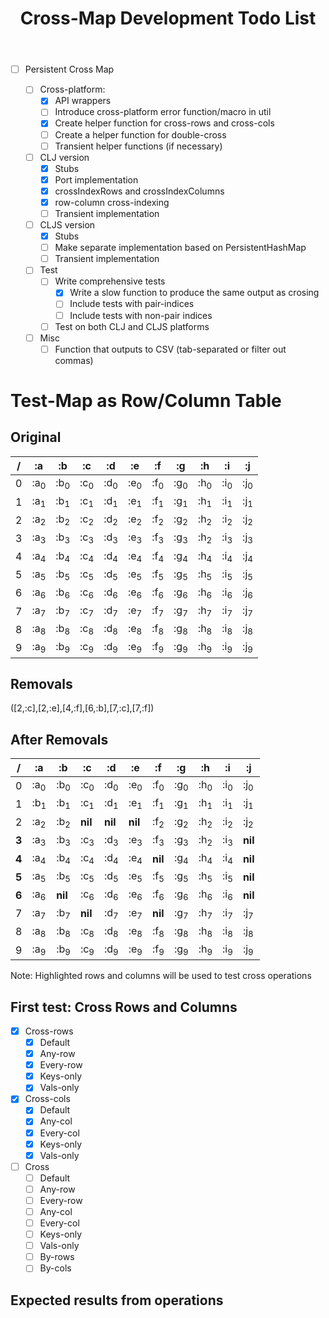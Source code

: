 
#+TITLE:Cross-Map Development Todo List 



- [-] Persistent Cross Map

  - [-]  Cross-platform:
    - [X] API wrappers
    - [ ] Introduce cross-platform error function/macro in util
    - [X] Create helper function for cross-rows and cross-cols
    - [ ] Create a helper function for double-cross
    - [ ] Transient helper functions (if necessary)
  - [-] CLJ version
    - [X] Stubs
    - [X] Port implementation
    - [X] crossIndexRows and crossIndexColumns
    - [X] row-column cross-indexing
    - [ ] Transient implementation
  - [-] CLJS version
    - [X] Stubs 
    - [ ] Make separate implementation based on PersistentHashMap
    - [ ] Transient implementation
  - [-] Test
    - [-] Write comprehensive tests
      - [X] Write a slow function to produce the same output as crosing
      - [ ] Include tests with pair-indices
      - [ ] Include tests with non-pair indices
    - [ ] Test on both CLJ and CLJS platforms
  - [ ] Misc
    - [ ] Function that outputs to CSV (tab-separated or filter out commas)


  


* Test-Map as Row/Column Table

** Original
  | / | :a   | :b   | :c   | :d   | :e   | :f   | :g   | :h   | :i   | :j   |
  |---+------+------+------+------+------+------+------+------+------+------|
  | 0 | :a_0 | :b_0 | :c_0 | :d_0 | :e_0 | :f_0 | :g_0 | :h_0 | :i_0 | :j_0 |
  | 1 | :a_1 | :b_1 | :c_1 | :d_1 | :e_1 | :f_1 | :g_1 | :h_1 | :i_1 | :j_1 |
  | 2 | :a_2 | :b_2 | :c_2 | :d_2 | :e_2 | :f_2 | :g_2 | :h_2 | :i_2 | :j_2 |
  | 3 | :a_3 | :b_3 | :c_3 | :d_3 | :e_3 | :f_3 | :g_3 | :h_2 | :i_3 | :j_3 |
  | 4 | :a_4 | :b_4 | :c_4 | :d_4 | :e_4 | :f_4 | :g_4 | :h_4 | :i_4 | :j_4 |
  | 5 | :a_5 | :b_5 | :c_5 | :d_5 | :e_5 | :f_5 | :g_5 | :h_5 | :i_5 | :j_5 |
  | 6 | :a_6 | :b_6 | :c_6 | :d_6 | :e_6 | :f_6 | :g_6 | :h_6 | :i_6 | :j_6 |
  | 7 | :a_7 | :b_7 | :c_7 | :d_7 | :e_7 | :f_7 | :g_7 | :h_7 | :i_7 | :j_7 |
  | 8 | :a_8 | :b_8 | :c_8 | :d_8 | :e_8 | :f_8 | :g_8 | :h_8 | :i_8 | :j_8 |
  | 9 | :a_9 | :b_9 | :c_9 | :d_9 | :e_9 | :f_9 | :g_9 | :h_9 | :i_9 | :j_9 |

** Removals
   ([2,:c],[2,:e],[4,:f],[6,:b],[7,:c],[7,:f])

** After Removals
  |   / | :a   | :b    | *:c*  | *:d*  | *:e*  | :f    | :g   | :h   | :i   | :j    |
  |-----+------+-------+-------+-------+-------+-------+------+------+------+-------|
  |   0 | :a_0 | :b_0  | :c_0  | :d_0  | :e_0  | :f_0  | :g_0 | :h_0 | :i_0 | :j_0  |
  |   1 | :b_1 | :b_1  | :c_1  | :d_1  | :e_1  | :f_1  | :g_1 | :h_1 | :i_1 | :j_1  |
  |   2 | :a_2 | :b_2  | *nil* | *nil* | *nil* | :f_2  | :g_2 | :h_2 | :i_2 | :j_2  |
  | *3* | :a_3 | :b_3  | :c_3  | :d_3  | :e_3  | :f_3  | :g_3 | :h_2 | :i_3 | *nil* |
  | *4* | :a_4 | :b_4  | :c_4  | :d_4  | :e_4  | *nil* | :g_4 | :h_4 | :i_4 | *nil* |
  | *5* | :a_5 | :b_5  | :c_5  | :d_5  | :e_5  | :f_5  | :g_5 | :h_5 | :i_5 | *nil* |
  | *6* | :a_6 | *nil* | :c_6  | :d_6  | :e_6  | :f_6  | :g_6 | :h_6 | :i_6 | *nil* |
  |   7 | :a_7 | :b_7  | *nil* | :d_7  | :e_7  | *nil* | :g_7 | :h_7 | :i_7 | :j_7  |
  |   8 | :a_8 | :b_8  | :c_8  | :d_8  | :e_8  | :f_8  | :g_8 | :h_8 | :i_8 | :j_8  |
  |   9 | :a_9 | :b_9  | :c_9  | :d_9  | :e_9  | :f_9  | :g_9 | :h_9 | :i_9 | :j_9  |
  
  Note: Highlighted rows and columns will be used to test cross operations

** First test: Cross Rows and Columns
   - [X] Cross-rows
     - [X] Default
     - [X] Any-row
     - [X] Every-row
     - [X] Keys-only
     - [X] Vals-only
   - [X] Cross-cols
     - [X] Default
     - [X] Any-col
     - [X] Every-col
     - [X] Keys-only
     - [X] Vals-only
   - [ ] Cross
     - [ ] Default
     - [ ] Any-row
     - [ ] Every-row
     - [ ] Any-col
     - [ ] Every-col
     - [ ] Keys-only
     - [ ] Vals-only
     - [ ] By-rows
     - [ ] By-cols

  

** Expected results from operations
